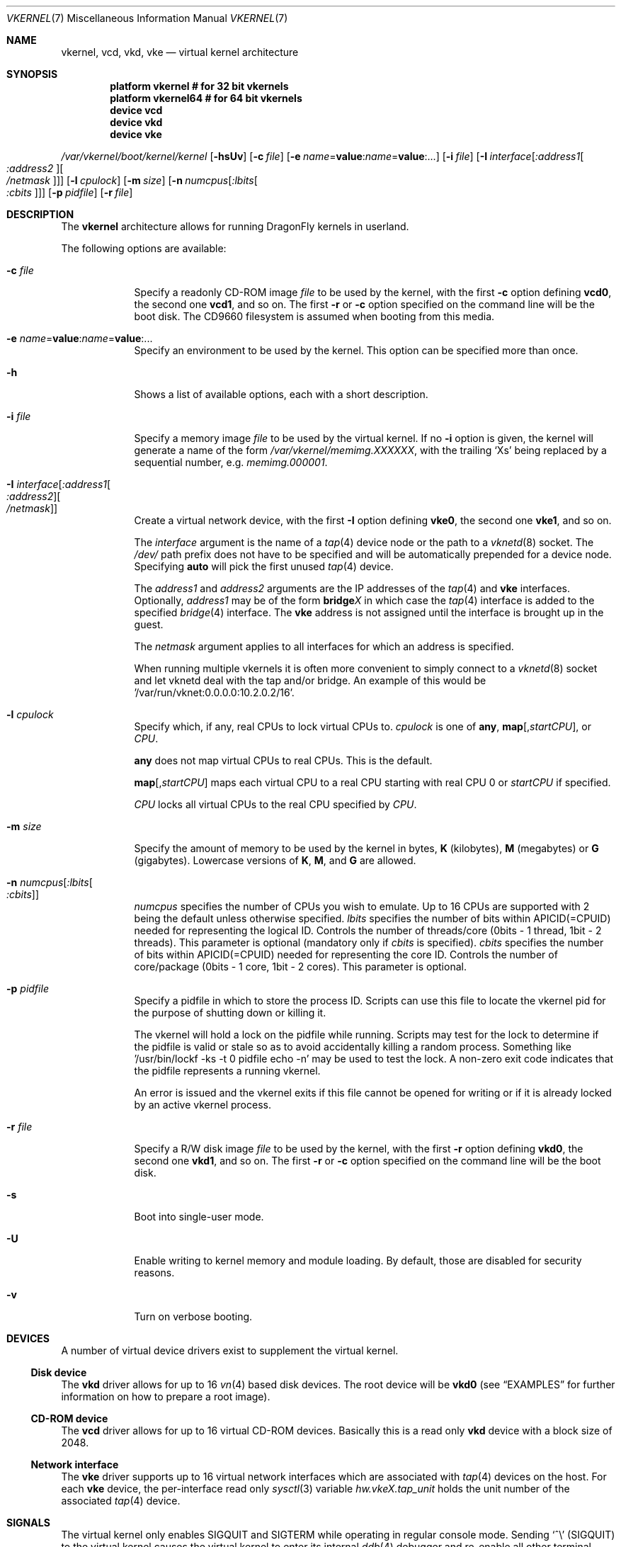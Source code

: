 .\"
.\" Copyright (c) 2006, 2007
.\"	The DragonFly Project.  All rights reserved.
.\"
.\" Redistribution and use in source and binary forms, with or without
.\" modification, are permitted provided that the following conditions
.\" are met:
.\"
.\" 1. Redistributions of source code must retain the above copyright
.\"    notice, this list of conditions and the following disclaimer.
.\" 2. Redistributions in binary form must reproduce the above copyright
.\"    notice, this list of conditions and the following disclaimer in
.\"    the documentation and/or other materials provided with the
.\"    distribution.
.\" 3. Neither the name of The DragonFly Project nor the names of its
.\"    contributors may be used to endorse or promote products derived
.\"    from this software without specific, prior written permission.
.\"
.\" THIS SOFTWARE IS PROVIDED BY THE COPYRIGHT HOLDERS AND CONTRIBUTORS
.\" ``AS IS'' AND ANY EXPRESS OR IMPLIED WARRANTIES, INCLUDING, BUT NOT
.\" LIMITED TO, THE IMPLIED WARRANTIES OF MERCHANTABILITY AND FITNESS
.\" FOR A PARTICULAR PURPOSE ARE DISCLAIMED.  IN NO EVENT SHALL THE
.\" COPYRIGHT HOLDERS OR CONTRIBUTORS BE LIABLE FOR ANY DIRECT, INDIRECT,
.\" INCIDENTAL, SPECIAL, EXEMPLARY OR CONSEQUENTIAL DAMAGES (INCLUDING,
.\" BUT NOT LIMITED TO, PROCUREMENT OF SUBSTITUTE GOODS OR SERVICES;
.\" LOSS OF USE, DATA, OR PROFITS; OR BUSINESS INTERRUPTION) HOWEVER CAUSED
.\" AND ON ANY THEORY OF LIABILITY, WHETHER IN CONTRACT, STRICT LIABILITY,
.\" OR TORT (INCLUDING NEGLIGENCE OR OTHERWISE) ARISING IN ANY WAY OUT
.\" OF THE USE OF THIS SOFTWARE, EVEN IF ADVISED OF THE POSSIBILITY OF
.\" SUCH DAMAGE.
.\"
.Dd May 17, 2012
.Dt VKERNEL 7
.Os
.Sh NAME
.Nm vkernel ,
.Nm vcd ,
.Nm vkd ,
.Nm vke
.Nd virtual kernel architecture
.Sh SYNOPSIS
.Cd "platform vkernel   # for 32 bit vkernels"
.Cd "platform vkernel64 # for 64 bit vkernels"
.Cd "device vcd"
.Cd "device vkd"
.Cd "device vke"
.Pp
.Pa /var/vkernel/boot/kernel/kernel
.Op Fl hsUv
.Op Fl c Ar file
.Op Fl e Ar name Ns = Ns Li value : Ns Ar name Ns = Ns Li value : Ns ...
.Op Fl i Ar file
.Op Fl I Ar interface Ns Op Ar :address1 Ns Oo Ar :address2 Oc Ns Oo Ar /netmask Oc
.Op Fl l Ar cpulock
.Op Fl m Ar size
.Op Fl n Ar numcpus Ns Op Ar :lbits Ns Oo Ar :cbits Oc
.Op Fl p Ar pidfile
.Op Fl r Ar file
.Sh DESCRIPTION
The
.Nm
architecture allows for running
.Dx
kernels in userland.
.Pp
The following options are available:
.Bl -tag -width ".Fl m Ar size"
.It Fl c Ar file
Specify a readonly CD-ROM image
.Ar file
to be used by the kernel, with the first
.Fl c
option defining
.Li vcd0 ,
the second one
.Li vcd1 ,
and so on.
The first
.Fl r
or
.Fl c
option specified on the command line will be the boot disk.
The CD9660 filesystem is assumed when booting from this media.
.It Fl e Ar name Ns = Ns Li value : Ns Ar name Ns = Ns Li value : Ns ...
Specify an environment to be used by the kernel.
This option can be specified more than once.
.It Fl h
Shows a list of available options, each with a short description.
.It Fl i Ar file
Specify a memory image
.Ar file
to be used by the virtual kernel.
If no
.Fl i
option is given, the kernel will generate a name of the form
.Pa /var/vkernel/memimg.XXXXXX ,
with the trailing
.Ql X Ns s
being replaced by a sequential number, e.g.\&
.Pa memimg.000001 .
.It Fl I Ar interface Ns Op Ar :address1 Ns Oo Ar :address2 Oc Ns Oo Ar /netmask Oc
Create a virtual network device, with the first
.Fl I
option defining
.Li vke0 ,
the second one
.Li vke1 ,
and so on.
.Pp
The
.Ar interface
argument is the name of a
.Xr tap 4
device node or the path to a
.Xr vknetd 8
socket.
The
.Pa /dev/
path prefix does not have to be specified and will be automatically prepended
for a device node.
Specifying
.Cm auto
will pick the first unused
.Xr tap 4
device.
.Pp
The
.Ar address1
and
.Ar address2
arguments are the IP addresses of the
.Xr tap 4
and
.Nm vke
interfaces.
Optionally,
.Ar address1
may be of the form
.Li bridge Ns Em X
in which case the
.Xr tap 4
interface is added to the specified
.Xr bridge 4
interface.
The
.Nm vke
address is not assigned until the interface is brought up in the guest.
.Pp
The
.Ar netmask
argument applies to all interfaces for which an address is specified.
.Pp
When running multiple vkernels it is often more convenient to simply
connect to a
.Xr vknetd 8
socket and let vknetd deal with the tap and/or bridge.  An example of
this would be '/var/run/vknet:0.0.0.0:10.2.0.2/16'.
.It Fl l Ar cpulock
Specify which, if any, real CPUs to lock virtual CPUs to.
.Ar cpulock
is one of
.Cm any ,
.Cm map Ns Op Ns , Ns Ar startCPU ,
or
.Ar CPU .
.Pp
.Cm any
does not map virtual CPUs to real CPUs.
This is the default.
.Pp
.Cm map Ns Op Ns , Ns Ar startCPU
maps each virtual CPU to a real CPU starting with real CPU 0 or
.Ar startCPU
if specified.
.Pp
.Ar CPU
locks all virtual CPUs to the real CPU specified by
.Ar CPU .
.It Fl m Ar size
Specify the amount of memory to be used by the kernel in bytes,
.Cm K
.Pq kilobytes ,
.Cm M
.Pq megabytes
or
.Cm G
.Pq gigabytes .
Lowercase versions of
.Cm K , M ,
and
.Cm G
are allowed.
.It Fl n Ar numcpus Ns Op Ar :lbits Ns Oo Ar :cbits Oc
.Ar numcpus
specifies the number of CPUs you wish to emulate.
Up to 16 CPUs are supported with 2 being the default unless otherwise
specified.
.Ar lbits
specifies the number of bits within APICID(=CPUID) needed for representing
the logical ID.
Controls the number of threads/core (0bits - 1 thread, 1bit - 2 threads).
This parameter is optional (mandatory only if
.Ar cbits
is specified).
.Ar cbits
specifies the number of bits within APICID(=CPUID) needed for representing
the core ID.
Controls the number of core/package (0bits - 1 core, 1bit - 2 cores).
This parameter is optional.
.It Fl p Ar pidfile
Specify a pidfile in which to store the process ID.
Scripts can use this file to locate the vkernel pid for the purpose of
shutting down or killing it.
.Pp
The vkernel will hold a lock on the pidfile while running.
Scripts may test for the lock to determine if the pidfile is valid or
stale so as to avoid accidentally killing a random process.
Something like '/usr/bin/lockf -ks -t 0 pidfile echo -n' may be used
to test the lock.
A non-zero exit code indicates that the pidfile represents a running
vkernel.
.Pp
An error is issued and the vkernel exits if this file cannot be opened for
writing or if it is already locked by an active vkernel process.
.It Fl r Ar file
Specify a R/W disk image
.Ar file
to be used by the kernel, with the first
.Fl r
option defining
.Li vkd0 ,
the second one
.Li vkd1 ,
and so on.
The first
.Fl r
or
.Fl c
option specified on the command line will be the boot disk.
.It Fl s
Boot into single-user mode.
.It Fl U
Enable writing to kernel memory and module loading.
By default, those are disabled for security reasons.
.It Fl v
Turn on verbose booting.
.El
.Sh DEVICES
A number of virtual device drivers exist to supplement the virtual kernel.
.Ss Disk device
The
.Nm vkd
driver allows for up to 16
.Xr vn 4
based disk devices.
The root device will be
.Li vkd0
(see
.Sx EXAMPLES
for further information on how to prepare a root image).
.Ss CD-ROM device
The
.Nm vcd
driver allows for up to 16 virtual CD-ROM devices.
Basically this is a read only
.Nm vkd
device with a block size of 2048.
.Ss Network interface
The
.Nm vke
driver supports up to 16 virtual network interfaces which are associated with
.Xr tap 4
devices on the host.
For each
.Nm vke
device, the per-interface read only
.Xr sysctl 3
variable
.Va hw.vke Ns Em X Ns Va .tap_unit
holds the unit number of the associated
.Xr tap 4
device.
.Sh SIGNALS
The virtual kernel only enables
.Dv SIGQUIT
and
.Dv SIGTERM
while operating in regular console mode.
Sending
.Ql \&^\e
.Pq Dv SIGQUIT
to the virtual kernel causes the virtual kernel to enter its internal
.Xr ddb 4
debugger and re-enable all other terminal signals.
Sending
.Dv SIGTERM
to the virtual kernel triggers a clean shutdown by passing a
.Dv SIGUSR2
to the virtual kernel's
.Xr init 8
process.
.Sh DEBUGGING
It is possible to directly gdb the virtual kernel's process.
It is recommended that you do a
.Ql handle SIGSEGV noprint
to ignore page faults processed by the virtual kernel itself and
.Ql handle SIGUSR1 noprint
to ignore signals used for simulating inter-processor interrupts (SMP build
only).
.Sh PROFILING
To compile a vkernel with profiling support, the
.Va CONFIGARGS
variable needs to be used to pass
.Fl p
to
.Xr config 8 .
.Bd -literal
cd /usr/src
make -DNO_MODULES CONFIGARGS=-p buildkernel KERNCONF=VKERNEL
.Ed
.Sh FILES
.Bl -tag -width ".It Pa /sys/config/VKERNEL" -compact
.It Pa /sys/config/VKERNEL
.It Pa /sys/config/VKERNEL64
.El
.Pp
Per architecture
.Nm
configuration files, for
.Xr config 8 .
.Sh CONFIGURATION FILES
Your virtual kernel is a complete
.Dx
system, but you might not want to run all the services a normal kernel runs.
Here is what a typical virtual kernel's
.Pa /etc/rc.conf
file looks like, with some additional possibilities commented out.
.Bd -literal
hostname="vkernel"
network_interfaces="lo0 vke0"
ifconfig_vke0="DHCP"
sendmail_enable="NO"
#syslog_enable="NO"
blanktime="NO"
.Ed
.Sh DISKLESS OPERATION
To boot a
.Nm
from a NFS root, a number of tunables need to be set:
.Bl -tag -width indent
.It Va boot.netif.ip
IP address to be set in the vkernel interface.
.It Va boot.netif.netmask
Netmask for the IP to be set.
.It Va boot.netif.name
Network interface name inside the vkernel.
.It Va boot.nfsroot.server
Host running
.Xr nfsd 8 .
.It Va boot.nfsroot.path
Host path where a world and distribution
targets are properly installed.
.El
.Pp
See an example on how to boot a diskless
.Nm
in the
.Sx EXAMPLES
section.
.Sh EXAMPLES
A couple of steps are necessary in order to prepare the system to build and
run a virtual kernel.
.Ss Setting up the filesystem
The
.Nm
architecture needs a number of files which reside in
.Pa /var/vkernel .
Since these files tend to get rather big and the
.Pa /var
partition is usually of limited size, we recommend the directory to be
created in the
.Pa /home
partition with a link to it in
.Pa /var :
.Bd -literal
mkdir -p /home/var.vkernel/boot
ln -s /home/var.vkernel /var/vkernel
.Ed
.Pp
Next, a filesystem image to be used by the virtual kernel has to be
created and populated (assuming world has been built previously).
If the image is created on a UFS filesystem you might want to pre-zero it.
On a HAMMER filesystem you should just truncate-extend to the image size
as HAMMER does not re-use data blocks already present in the file.
.Bd -literal
vnconfig -c -S 2g -T vn0 /var/vkernel/rootimg.01
disklabel -r -w vn0s0 auto
disklabel -e vn0s0	# add `a' partition with fstype `4.2BSD'
newfs /dev/vn0s0a
mount /dev/vn0s0a /mnt
cd /usr/src
make installworld DESTDIR=/mnt
cd etc
make distribution DESTDIR=/mnt
echo '/dev/vkd0s0a	/	ufs	rw	1  1' >/mnt/etc/fstab
echo 'proc		/proc	procfs	rw	0  0' >>/mnt/etc/fstab
.Ed
.Pp
Edit
.Pa /mnt/etc/ttys
and replace the
.Li console
entry with the following line and turn off all other gettys.
.Bd -literal
console	"/usr/libexec/getty Pc"		cons25	on  secure
.Ed
.Pp
Replace
.Li \&Pc
with
.Li al.Pc
if you would like to automatically log in as root.
.Pp
Then, unmount the disk.
.Bd -literal
umount /mnt
vnconfig -u vn0
.Ed
.Ss Compiling the virtual kernel
In order to compile a virtual kernel use the
.Li VKERNEL
kernel configuration file residing in
.Pa /sys/config
(or a configuration file derived thereof):
.Bd -literal
cd /usr/src
make -DNO_MODULES buildkernel KERNCONF=VKERNEL
make -DNO_MODULES installkernel KERNCONF=VKERNEL DESTDIR=/var/vkernel
.Ed
.Ss Enabling virtual kernel operation
A special
.Xr sysctl 8 ,
.Va vm.vkernel_enable ,
must be set to enable
.Nm
operation:
.Bd -literal
sysctl vm.vkernel_enable=1
.Ed
.Ss Configuring the network on the host system
In order to access a network interface of the host system from the
.Nm ,
you must add the interface to a
.Xr bridge 4
device which will then be passed to the
.Fl I
option:
.Bd -literal
kldload if_bridge.ko
kldload if_tap.ko
ifconfig bridge0 create
ifconfig bridge0 addm re0	# assuming re0 is the host's interface
ifconfig bridge0 up
.Ed
.Ss Running the kernel
Finally, the virtual kernel can be run:
.Bd -literal
cd /var/vkernel
\&./boot/kernel/kernel -m 64m -r rootimg.01 -I auto:bridge0
.Ed
.Pp
You can issue the
.Xr reboot 8 ,
.Xr halt 8 ,
or
.Xr shutdown 8
commands from inside a virtual kernel.
After doing a clean shutdown the
.Xr reboot 8
command will re-exec the virtual kernel binary while the other two will
cause the virtual kernel to exit.
.Ss Diskless operation
Booting a
.Nm
with a
.Xr vknetd 8
network configuration:
.Bd -literal
\&./boot/kernel/kernel -m 64m -m -i memimg.0000 -I /var/run/vknet
	-e boot.netif.ip=172.1.0.4
	-e boot.netif.netmask=255.255.0.0
	-e boot.netif.name=vke0
	-e boot.nfsroot.server=172.1.0.1
	-e boot.nfsroot.path=/home/vkernel/vkdiskless
.Ed
.Sh BUILDING THE WORLD UNDER A VKERNEL
The virtual kernel platform does not have all the header files expected
by a world build, so the easiest thing to do right now is to specify a
pc32 (in a 32 bit vkernel) or pc64 (in a 64 bit vkernel) target when
building the world under a virtual kernel, like this:
.Bd -literal
vkernel# make MACHINE_PLATFORM=pc32 buildworld
vkernel# make MACHINE_PLATFORM=pc32 installworld
.Ed
.Sh SEE ALSO
.Xr vknet 1 ,
.Xr bridge 4 ,
.Xr tap 4 ,
.Xr vn 4 ,
.Xr sysctl.conf 5 ,
.Xr build 7 ,
.Xr config 8 ,
.Xr disklabel 8 ,
.Xr ifconfig 8 ,
.Xr vknetd 8 ,
.Xr vnconfig 8
.Rs
.%A Aggelos Economopoulos
.%D March 2007
.%T "A Peek at the DragonFly Virtual Kernel"
.Re
.Sh HISTORY
Virtual kernels were introduced in
.Dx 1.7 .
.Sh AUTHORS
.An -nosplit
.An Matt Dillon
thought up and implemented the
.Nm
architecture and wrote the
.Nm vkd
device driver.
.An Sepherosa Ziehau
wrote the
.Nm vke
device driver.
This manual page was written by
.An Sascha Wildner .
